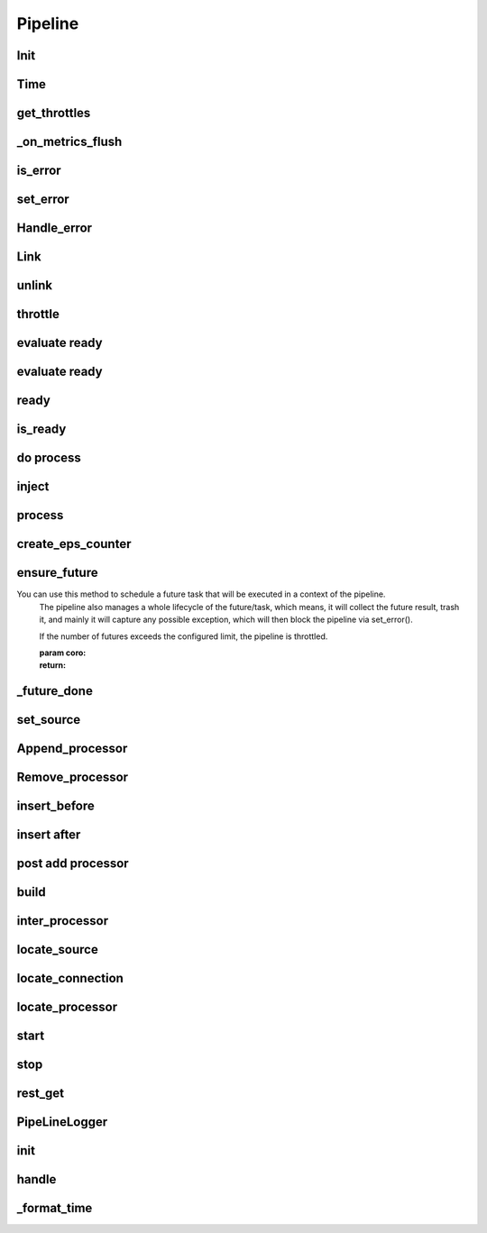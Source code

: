 Pipeline
===============

.. py:currentmodule:: bspump
.. py:class:: Pipeline()

Init
---------------------

.. py:method:: Pipeline.__init__()

Time
--------

.. py:method:: Pipeline.time()

get_throttles
--------

.. py:method:: Pipeline.get_throttles()

_on_metrics_flush
--------

.. py:method:: Pipeline._on_metrics_flush()

is_error
--------

.. py:method:: Pipeline.is_error()

set_error
--------

.. py:method:: Pipeline.set_error()

Handle_error
--------

.. py:method:: Pipeline.handle_error()

Link
--------

.. py:method:: Pipeline.link()

unlink
--------

.. py:method:: Pipeline.unlink()

throttle
--------

.. py:method:: Pipeline.throttle()

evaluate ready
--------

.. py:method:: Pipeline._evaluate_ready()

evaluate ready
--------

.. py:method:: Pipeline._evaluate_ready()

ready
--------

.. py:method:: Pipeline.ready()

is_ready
--------

.. py:method:: Pipeline.is_ready()

do process
--------

.. py:method:: Pipeline._do_process()

inject
--------

.. py:method:: Pipeline.inject()

process
--------

.. py:method:: Pipeline.process()

create_eps_counter
--------

.. py:method:: Pipeline.create_eps_counter()

ensure_future
--------

.. py:method:: Pipeline.ensure_future()

You can use this method to schedule a future task that will be executed in a context of the pipeline.
		The pipeline also manages a whole lifecycle of the future/task, which means,
		it will collect the future result, trash it, and mainly it will capture any possible exception,
		which will then block the pipeline via set_error().

		If the number of futures exceeds the configured limit, the pipeline is throttled.

		:param coro:
		:return:

_future_done
--------

.. py:method:: Pipeline._future_done()

set_source
--------

.. py:method:: Pipeline.set_source()

Append_processor
--------

.. py:method:: Pipeline.append_processor()

Remove_processor
--------

.. py:method:: Pipeline.remove_procesor()

insert_before
--------

.. py:method:: Pipeline.insert_before()

insert after
--------

.. py:method:: Pipeline.insert_after()

post add processor
--------

.. py:method:: Pipeline._post_add_processor()

build
--------

.. py:method:: Pipeline.build()

inter_processor
--------

.. py:method:: Pipeline.inter_processor()

locate_source
--------

.. py:method:: Pipeline.locate_source()

locate_connection
--------

.. py:method:: Pipeline.locate_connection()

locate_processor
--------

.. py:method:: Pipeline.locate_processor()

start
--------

.. py:method:: Pipeline.start()

stop
--------

.. py:method:: Pipeline.stop()

rest_get
--------

.. py:method:: Pipeline.rest_get()

PipeLineLogger
---------------
.. py:currentmodule:: bspump
.. py:class:: PipeLineLogger()

init
--------

.. py:method:: PipelineLogger.__init__()

handle
--------

.. py:method:: PipelineLogger.handle()

_format_time
--------

.. py:method:: PipelineLogger._format_time()

